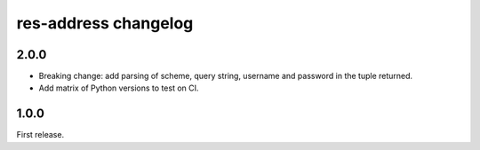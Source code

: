 res-address changelog
=====================


2.0.0
-----

* Breaking change: add parsing of scheme, query string, username and password in the tuple returned.
* Add matrix of Python versions to test on CI.


1.0.0
-----

First release.
